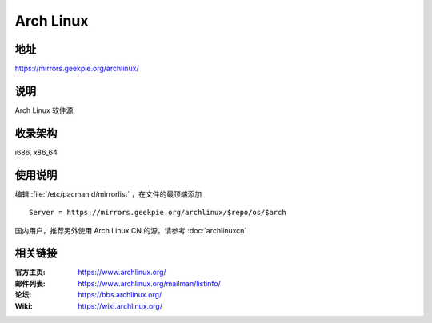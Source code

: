 =====================
Arch Linux
=====================

地址
====

https://mirrors.geekpie.org/archlinux/

说明
====

Arch Linux 软件源

收录架构
========

i686, x86_64

使用说明
========

编辑 :file:`/etc/pacman.d/mirrorlist` ，在文件的最顶端添加

::

    Server = https://mirrors.geekpie.org/archlinux/$repo/os/$arch

国内用户，推荐另外使用 Arch Linux CN 的源，请参考 :doc:`archlinuxcn`

相关链接
========

:官方主页: https://www.archlinux.org/
:邮件列表: https://www.archlinux.org/mailman/listinfo/
:论坛: https://bbs.archlinux.org/
:Wiki: https://wiki.archlinux.org/
